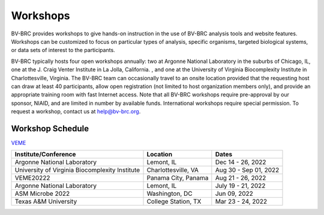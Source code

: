 Workshops
==========
BV-BRC provides workshops to give hands-on instruction in the use of BV-BRC analysis tools and website features.  Workshops can be customized to focus on particular types of analysis, specific organisms, targeted biological systems, or data sets of interest to the participants. 

BV-BRC typically hosts four open workshops annually: two at Argonne National Laboratory in the suburbs of Chicago, IL, one at the J. Craig Venter Institute in La Jolla, California. , and one at the University of Virginia Biocomplexity Institute in Charlottesville, Virginia. The BV-BRC team can occasionally travel to an onsite location provided that the requesting host can draw at least 40 participants, allow open registration (not limited to host organization members only), and provide an appropriate training room with fast Internet access. Note that all BV-BRC workshops require pre-approval by our sponsor, NIAID, and are limited in number by available funds. International workshops require special permission. To request a workshop, contact us at `help@bv-brc.org <mailto:help@bv-brc.org>`_.

Workshop Schedule
-----------------

`VEME <./2022-Aug-21-26_veme.html>`_



+-----------------------------+------------------+------------------+
| Institute/Conference        | Location         | Dates            |
+=============================+==================+==================+
| Argonne National Laboratory | Lemont,          | Dec 14 - 26,     |
|                             | IL               | 2022             |
+-----------------------------+------------------+------------------+
| University of Virginia      | Charlottesville, | Aug 30 - Sep 01, |
| Biocomplexity Institute     | VA               | 2022             |
+-----------------------------+------------------+------------------+
| VEME20222                   | Panama City,     | Aug 21 - 26,     |
|                             | Panama           | 2022             |
+-----------------------------+------------------+------------------+
| Argonne National Laboratory | Lemont,          | July 19 - 21,    |
|                             | IL               | 2022             |
+-----------------------------+------------------+------------------+
| ASM Microbe 2022            | Washington,      | Jun 09,          |
|                             | DC               | 2022             |
+-----------------------------+------------------+------------------+
| Texas A&M University        | College Station, | Mar 23 - 24,     |
|                             | TX               | 2022             |
+-----------------------------+------------------+------------------+
